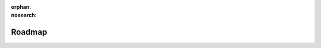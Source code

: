 ..
 Copyright 2021 Graviti. Licensed under MIT License.
 
:orphan:
:nosearch:

#########
 Roadmap
#########
